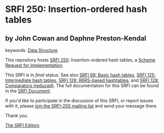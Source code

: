 
# SPDX-FileCopyrightText: 2025 Arthur A. Gleckler
# SPDX-License-Identifier: MIT
* SRFI 250: Insertion-ordered hash tables

** by John Cowan and Daphne Preston-Kendal



keywords: [[https://srfi.schemers.org/?keywords=data-structure][Data Structure]]

This repository hosts [[https://srfi.schemers.org/srfi-250/][SRFI 250]]: Insertion-ordered hash tables, a [[https://srfi.schemers.org/][Scheme Request for Implementation]].

This SRFI is in /final/ status.
See also [[/srfi-69/][SRFI 69: Basic hash tables]], [[/srfi-125/][SRFI 125: Intermediate hash tables]], [[/srfi-126/][SRFI 126: R6RS-based hashtables]], and [[/srfi-128/][SRFI 128: Comparators (reduced)]].
The full documentation for this SRFI can be found in the [[https://srfi.schemers.org/srfi-250/srfi-250.html][SRFI Document]].

If you'd like to participate in the discussion of this SRFI, or report issues with it, please [[https://srfi.schemers.org/srfi-250/][join the SRFI-250 mailing list]] and send your message there.

Thank you.

[[mailto:srfi-editors@srfi.schemers.org][The SRFI Editors]]
